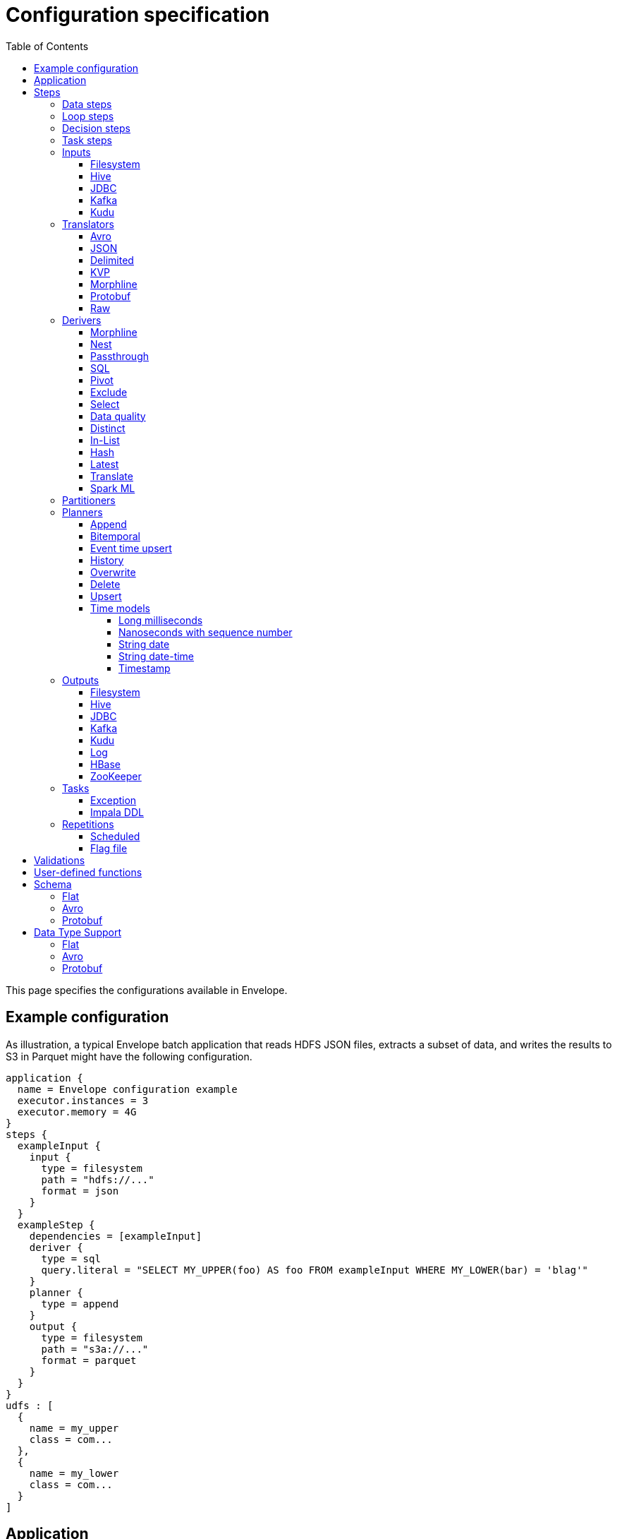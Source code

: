 = Configuration specification
:toc: left
:toclevels: 5

This page specifies the configurations available in Envelope.

== Example configuration

As illustration, a typical Envelope batch application that reads HDFS JSON files, extracts a subset of data, and writes
the results to S3 in Parquet might have the following configuration.

----
application {
  name = Envelope configuration example
  executor.instances = 3
  executor.memory = 4G
}
steps {
  exampleInput {
    input {
      type = filesystem
      path = "hdfs://..."
      format = json
    }
  }
  exampleStep {
    dependencies = [exampleInput]
    deriver {
      type = sql
      query.literal = "SELECT MY_UPPER(foo) AS foo FROM exampleInput WHERE MY_LOWER(bar) = 'blag'"
    }
    planner {
      type = append
    }
    output {
      type = filesystem
      path = "s3a://..."
      format = parquet
    }
  }
}
udfs : [
  {
    name = my_upper
    class = com...
  },
  {
    name = my_lower
    class = com...
  }
]
----

== Application

Application-level configurations have the `application.` prefix.

[cols="2,8", options="header"]
|===
|Configuration suffix|Description

|name
|The application name in YARN.

|executor.instances
|The number of executors to be requested for the application. If not specified then Spark dynamic allocation will be used.

|executor.initial.instances
|The initial number of executors to be requested for the application when using Spark dynamic allocation. This can help more quickly warm up the job's resources without using a static allocation.

|executor.cores
|The number of cores per executor. Default is 1.

|executor.memory
|The amount of memory per executor. Default is 1G.

|batch.milliseconds
|The length of the micro-batch in milliseconds. Default is 1000. Ignored if the application does not have a streaming input.

|pipeline.threads
|The number of threads that Envelope will use to run pipeline steps. This is effectively a limit on the number of outputs that can be writing at once. Default is 20.

|spark.conf.*
|Used to pass configurations directly to Spark. The `spark.conf.` prefix is removed and the configuration is set in the SparkConf object used to create the Spark context.

|hive.enabled
|Enables Hive support. Default is true. Must be enabled before reading and writing data stored in Apache Hive. Setting the value to false when Hive integration is not required avoids the associated overhead.

|configuration.validation.enabled
|Enables upfront validation of the provided Envelope configuration. Default is true.

|driver.memory
|The amount of memory allocated for a Spark driver. Please note that this configuration is only applicable when application is deployed in _cluster_ mode, and will cause an exception if deployment mode is _client_. To set driver memory for the applications running in client mode, use Spark's command line argument _--driver-memory_.

|security.check-interval
|How often the security token manager in the driver checks if tokens need refreshing. Default is "60s". Accepts any Typesafe duration string. Recommended to leave at default.

|security.renew-factor
|At what proportion of a token's lifetime to request a new token. Defaults to 0.8. Recommended to leave at default.

|===

== Steps

Step configurations have the `steps.[stepname].` prefix. All steps can have the below configurations.

[cols="2,8", options="header"]
|===
|Configuration suffix|Description

|type
|The step type. Envelope supports `data`, `loop`, `decision`, `task`. Default `data`.

|dependencies
|The list of step names that Envelope will submit before submitting this step.

|===

=== Data steps

Data steps can, additionally to the step configurations, have the below configurations.

[cols="2,8", options="header"]
|===
|Configuration suffix|Description

|cache.enabled
| If `true` then Envelope will cache the step’s DataFrame at the storage level specified by `cache.storage.level`. Default false.

|cache.storage.level
|If specified then Envelope will change the step's DataFrame cache storage levels to value specified. 
Available storage levels are `DISK_ONLY` , `DISK_ONLY_2` , `MEMORY_ONLY` , `MEMORY_ONLY_2` , `MEMORY_ONLY_SER` , `MEMORY_ONLY_SER_2` , `MEMORY_AND_DISK` , `MEMORY_AND_DISK_2` , `MEMORY_AND_DISK_SER` , `MEMORY_AND_DISK_SER_2` and `OFF_HEAP`.
Default `MEMORY_ONLY`.

|hint.small
|If `true` then Envelope will mark the step's DataFrame as small enough to be used in broadcast joins. Default `false`.

|print.schema.enabled
|If `true` then Envelope will print the step's DataFrame's schema to the driver logs. This can be useful for debugging the schema of intermediate data. Default `false`.

|print.data.enabled
|If `true` then Envelope will print the step's DataFrame's data to the driver logs. This can be useful for debugging intermediate results. Default `false`.

|print.data.limit
|The maximum number of records to print when `print.data.enabled` is `true`. This can be useful for avoiding overloading the driver logs with too many printed records. Default unlimited.

|repartition.partitions
|The number of DataFrame partitions to repartition the step data by. In Spark this will run `DataFrame#repartition`.

|repartition.columns
|A list of DataFrame columns to repartition the step data by. In Spark this will run `DataFrame#repartition`. Per standard Spark convention, this function will repartition to the number of partitions defined by the Spark SQL configuration `spark.sql.shuffle.partitions` yet can be combined with the configuration `repartition.partitions` to change this default.  The list values must identify a DataFrame column name only; no expressions are evaluated.

|coalesce.partitions
|The number of DataFrame partitions to coalesce the step data by.  In Spark this will run `DataFrame#coalesce`.

|===

=== Loop steps

Loop steps can, additionally to the step configurations, have the below configurations. For more information on loop steps see the <<looping.adoc#,looping guide>>.

[cols="2,8", options="header"]
|===
|Configuration suffix|Description

|mode
|The mode for Envelope to run the iterations of the loop in. If `parallel` then Envelope will run all iterations of the loop in parallel. If `serial` then Envelope will run each iteration of the loop in serial order. Note that the order of the `step` source may not be guaranteed.

|parameter
|The parameter that Envelope will replace in strings in the configuration of the steps that are dependent on the loop step. For a parameter value `iteration_value` Envelope will replace the text `${iteration_value}` with the iteration value. If no parameter is given then Envelope will not perform parameter replacement.

|source
|The source of the iteration values for the loop. Envelope supports `range`, `list`, and `step`. `range` loops over an inclusive range of integers. `list` loops over an ordered list of values. `step` loops over values retrieved from the DataFrame of a previous data step.

|range.start
|If using the `range` source, the first integer of the range to loop over.

|range.end
|If using the `range` source, the last integer of the range to loop over.

|list
|If using the `list` source, the list of values to loop over.

|step
|If using the `step` source, the name of the previous data step to retrieve the values from. The previous data step must contain only one field, and must not contain more than 1000 values.

|===

=== Decision steps

Decision steps can, additionally to the step configurations, have the below configurations. For more information on decision steps see the <<decisions.adoc#,decisions guide>>.

[cols="2,8", options="header"]
|===
|Configuration suffix|Description

|if-true-steps
|Required. The list of dependent step names that will be kept if the decision result is true. The steps listed must directly depend on the decision step. The remaining directly dependent steps of the decision step will be kept if the decision result is false. Any steps subsequently dependent on the removed steps will also be removed.

|method
|Required. The method by which the decision step will make the decision. Envelope supports `literal`, `step_by_key`, `step_by_value`.

|result
|Required if `method` is `literal`. The true or false result for the decision.

|step
|Required if `method` is `step_by_key` or `step_by_value`. The name of the previous step from which to extract the decision result.

|key
|Required if `method` is `step_by_key`. The specific key of the previous step to look up the boolean result by.

|===

=== Task steps

Task steps can, additionally to the step configurations, have the below configurations. For more information on task steps see the <<tasks.adoc#,tasks guide>>.

[cols="2,8", options="header"]
|===
|Configuration suffix|Description

|class
|Required. The alias or fully qualified class name of the `Task` implementation.

|===

=== Inputs

Input configurations belong to data steps, and have the `steps.[stepname].input.` prefix. For more information on inputs see the <<inputs.adoc#,inputs guide>>.

[cols="2,8", options="header"]
|===
|Configuration suffix|Description

|type
|The input type to be used. Envelope provides `filesystem`, `hive`, `jdbc`, `kafka`, `kudu`. To use a custom input, specify the fully qualified name or alias of the `Input` implementation class.

|===

==== Filesystem

Input `type` = `filesystem`.

[cols="2,8", options="header"]
|===
|Configuration suffix|Description

|path
|The Hadoop filesystem path to read as the input. Typically a Cloudera EDH will point to HDFS by default. Use `s3a://` for Amazon S3.

|format
|The file format of the files of the input directory. Envelope supports formats `parquet`, `json`, `csv`, `input-format`, `text`.

|schema
|Optional.  Applies to `csv` and `json` input formats.  Refer to the link:configurations.adoc#schema[Schema documentation].  If a schema is not provided for `csv`/`json` input, Spark will infer the schema as described in the link:https://spark.apache.org/docs/2.1.0/api/java/org/apache/spark/sql/DataFrameReader.html[org.apache.spark.sql.DataFrameReader documentation] (unless `infer-schema = false`)

|separator
|(csv) Spark option `sep`; sets the single character as a separator for each field and value. (default ,)

|encoding
|(csv) Spark option `encoding`; decodes the CSV files by the given encoding type. (default `UTF-8`)

|quote
|(csv) Spark option `quote`; sets the single character used for escaping quoted values where the separator can be part of the value. _If you would like to turn off quotations, you need to set not `null` but an empty string._ (default ")

|escape
|(csv) Spark option `escape`; sets the single character used for escaping quotes inside an already quoted value. (default \)

|comment
|(csv) Spark option `comment`; sets the single character used for skipping lines beginning with this character. By default, it is disabled. (default empty string)

|header
|(csv) Spark option `header`; uses the first line as names of columns. (default `false`)

|infer-schema
|(csv) Spark option `inferSchema`; infers the input schema automatically from data. It requires one extra pass over the data. (default `false`)

|ignore-leading-ws
|(csv) Spark option `ignoreLeadingWhiteSpace`; defines whether or not leading whitespaces from values being read should be skipped. (default `false`)

|ignore-trailing-ws
|(csv) Spark option `ignoreTrailingWhiteSpace`; defines whether or not trailing whitespaces from values being read should be skipped. (default `false`)

|null-value
|(csv) Spark option `nullValue`; sets the string representation of a null value. This applies to all supported types including the string type. (default empty string)

|nan-value
|(csv) Spark option `nanValue`; sets the string representation of a "non-number" value. (default `NaN`)

|positive-infinity
|(csv) Spark option `positiveInf`; sets the string representation of a positive infinity value. (default `Inf`)

|negative-infinity
|(csv) Spark option `negativeInf`; sets the string representation of a negative infinity value. (default `-Inf`)

|date-format
|(csv) Spark option `dateFormat`; sets the string that indicates a date format. Custom date formats follow the formats at `java.text.SimpleDateFormat`. This applies to `date` type. (default `yyyy-MM-dd`)

|timestamp-format
|(csv) Spark option `timestampFormat`; sets the string that indicates a timestamp format. Custom date formats follow the formats at `java.text.SimpleDateFormat`. This applies to `timestamp` type. (default `yyyy-MM-dd'T'HH:mm:ss.SSSZZ`)

|max-columns
|(csv) Spark option `maxColumns`; defines a hard limit of how many columns a record can have. (default `20480`)

|max-chars-per-column
|(csv) Spark option `maxCharsPerColumn`; defines the maximum number of characters allowed for any given value being read. By default, it is `-1` meaning unlimited length. (default `-1`)

|max-malformed-logged
|(csv) Spark option `maxMalformedLogPerPartition`; sets the maximum number of malformed rows Spark will log for each partition. Malformed records beyond this number will be ignored. (default `10`)

|mode
|(csv) Spark option `mode`; allows a mode for dealing with corrupt records during parsing.

`PERMISSIVE`: sets other fields to `null` when it meets a corrupted record. When a schema is set by user, it sets `null` for extra fields.

`DROPMALFORMED`: ignores the whole corrupted records.

`FAILFAST`: throws an exception when it meets corrupted records.

(default `PERMISSIVE`)

|format-class
|(input-format) The `org.apache.hadoop.mapreduce.InputFormat` canonical class name.

|translator
|(input-format, text) The Translator class to use to convert the InputFormat's Key/Value pairs into Dataset Rows. See <<Translators>> for details. This is optional for `text`, and if it is omitted then the input will read the whole lines into a single string field named `value`.

|===

==== Hive

Input `type` = `hive`.

[cols="2,8", options="header"]
|===
|Configuration suffix|Description

|table
|The Hive metastore table name (including database prefix, if required) to read as the input.

|===

==== JDBC

Input `type` = `jdbc`.

[cols="2,8", options="header"]
|===
|Configuration suffix|Description

|url
|The JDBC URL for the remote database.

|tablename
|The name of the table of the remote database to be read as the input.

|username
|The username to use to connect to the remote database.

|password
|The password to use to connect to the remote database.

|===

==== Kafka

Input `type` = `kafka`.

[cols="2,8", options="header"]
|===
|Configuration suffix|Description

|brokers
|The hosts and ports of the brokers of the Kafka cluster, in the form `host1:port1,host2:port2,...,hostn:portn`.

|topics
|The list of Kafka topics to be consumed.

|group.id
|The Kafka consumer group ID for the input. When offset management is enabled use a unique group ID for each pipeline so that Envelope can track one execution of the pipeline to the next. If not provided Envelope will use a random UUID for each pipeline execution.

|window.enabled
|If `true` then Envelope will enable Spark Streaming windowing on the input. Ignored if the step does not contain a streaming input. Default `false`.

|window.milliseconds
|The duration in milliseconds of the Spark Streaming window for the input.

|window.slide.milliseconds
|The interval in milliseconds at which the Spark Streaming window operation is performed if using sliding windows.

|offsets.manage
|If `true`, Envelope will manage the Kafka offsets that have been processed so that application restarts will continue where in the topic that they left off. Default `true`.  Unless `offset.output` is set, Kafka's internal offset commit API will be used.

|offsets.output
|If `offsets.manage` is `true` then this output specification can be used to define external alternatives (rather than Kafka's internal offset commit API) for where Envelope will store and retrieve the latest offsets that have been successfully processed. The output must be support random upsert mutations (e.g. Kudu, HBase).

|parameter.*
|Used to pass configurations directly to Kafka. The `parameter.` prefix is removed and the configuration is set in the Kafka parameters map object used to create the Kafka direct stream.

|===

==== Kudu

Input `type` = `kudu`.

[cols="2,8", options="header"]
|===
|Configuration suffix|Description

|connection
|The hosts and ports of the masters of the Kudu cluster, in the form "host1:port1,host2:port2,...,hostn:portn".

|table.name
|The name of the Kudu table to be read as the input.

|===

=== Translators

Translator configurations belong to data steps, and have the `steps.[stepname].input.translator.` prefix. For more information on translators, see the <<inputs.adoc#translators,Translators section>> of the <<inputs.adoc#,Inputs Guide>>.

[cols="2,8", options="header"]
|===
|Configuration suffix|Description

|type
|The translator type to be used. Envelope provides `avro`, `json`, `delimited`, `kvp`, `morphline`, `protobuf`, `raw`. To use a custom translator, specify the fully qualified name or alias of the `Translator` implementation class.

|append.raw.enabled
|If `true` then the translator will append the raw fields to the translated row. Each appended field name will be prefixed with an underscore, e.g. `_value`. Default `false`.

|===

==== Avro

Translator `type` = `avro`.

[cols="2,8", options="header"]
|===
|Configuration suffix|Description

|schema
|The schema to translate to.  Refer to the link:configurations.adoc#schema[Schema documentation]

|===

==== JSON

Translator `type` = `json`.

[cols="2,8", options="header"]
|===
|Configuration suffix|Description

|schema
|The schema to translate to.  Refer to the link:configurations.adoc#schema[Schema documentation]

|===

==== Delimited

Translator `type` = `delimited`.

[cols="2,8", options="header"]
|===
|Configuration suffix|Description

|delimiter
|The delimiter that separates the fields of the message.

|delimiter-regex
|If `true`, the `delimiter` string will be interpreted as a regular expression. Default `false` (interpret as a literal value).

|schema
|The schema to translate to.  Refer to the link:configurations.adoc#schema[Schema documentation]

|timestamp.formats
|Optional list of timestamp format patterns. For timestamp field type, one or more patterns may be supplied in https://www.joda.org/joda-time/apidocs/org/joda/time/format/DateTimeFormat.html[Joda timestamp format]. If this configuration is supplied, timestamp format must confirm to one of these pattens to be considered validity. For performance sensitive processing, list patterns in order of probability of occurrence. If this configuration is not supplied, timestamp data must confirm to http://joda-time.sourceforge.net/apidocs/org/joda/time/format/ISODateTimeFormat.html#dateTime()[ISO 8601 date, time or datetime format].

|===

==== KVP

Translator `type` = `kvp`.

[cols="2,8", options="header"]
|===
|Configuration suffix|Description

|delimiter.kvp
|The delimiter that separates the key-value pairs of the message.

|delimiter.field
|The delimiter that separates the the key and value of each key-value pair.

|schema
|The schema to translate to.  Refer to the link:configurations.adoc#schema[Schema documentation]

|timestamp.formats
|Optional list of timestamp format patterns. For timestamp field type, one or more patterns may be supplied in https://www.joda.org/joda-time/apidocs/org/joda/time/format/DateTimeFormat.html[Joda timestamp format]. If this configuration is supplied, timestamp format must confirm to one of these pattens to be considered validity. For performance sensitive processing, list patterns in order of probability of occurrence. If this configuration is not supplied, timestamp data must confirm to http://joda-time.sourceforge.net/apidocs/org/joda/time/format/ISODateTimeFormat.html#dateTime()[ISO 8601 date, time or datetime format].

|===

==== Morphline

Translator `type` = `morphline`.

[cols="2,8", options="header"]
|===
|Configuration suffix|Description

|encoding.key
|The character set of the incoming key and is stored in the Record field, `_attachment_key_charset`. This must match the encoding of the Envelope input. The key value is stored in the field, `_attachment_key`.

|encoding.message
|The character set of the incoming message and is stored in the Record field, `_attachment_charset`. This must match the encoding of the Envelope input. The message value is stored in the field, `_attachment`.

|morphline.file
|The filename of the Morphline configuration found in the local directory of the executor. See the `--files` option for `spark-submit`.

|morphline.id
|The optional identifier of the Morphline pipeline within the configuration file.

|schema
|The schema to translate to.  Refer to the link:configurations.adoc#schema[Schema documentation]

|error.on.empty
|If `true` then all input rows must map to an output row, otherwise an error will be thrown. Default `true`.

|===

==== Protobuf

Translator `type` = `protobuf`.

[cols="2,8", options="header"]
|===
|Configuration suffix|Description

|schema
|The schema to translate to.  Refer to the link:configurations.adoc#schema[Schema documentation] (Currently only the Protobuf schema type is supported for the Protobuf translator, `schema.type` = `protobuf`)

|===

==== Raw

Translator `type` = `raw`.

_This translator has no additional configurations._

=== Derivers

Deriver configurations belong to data steps, and have the `steps.[stepname].deriver.` prefix. For more information on derivers see the <<derivers.adoc#,derivers guide>>.

[cols="2,8", options="header"]
|===
|Configuration suffix|Description

|type
|The deriver type to be used. Envelope provides `morphline`, `nest`, `passthrough`, `sql`, `pivot`, `exclude`, `distinct`, `select`, `in-list`, `hash`, `latest`, `dq`, `translate`, and `sparkml`.
To use a custom deriver, specify the fully qualified name or alias of the `Deriver` implementation class.

|===

==== Morphline

Deriver `type` = `morphline`.

[cols="2,8", options="header"]
|===
|Configuration suffix|Description

|step.name
|The name of the dependency step whose records will be run through the Morphline pipeline.

|morphline.file
|The filename of the Morphline configuration found in the local directory of the executor. See the `--files` option for `spark-submit`.

|morphline.id
|The optional identifier of the Morphline pipeline within the configuration file.

|schema
|The schema definition.  Refer to the link:configurations.adoc#schema[Schema documentation]

|===

==== Nest

Deriver `type` = `nest`.

[cols="2,8", options="header"]
|===
|Configuration suffix|Description

|nest.into
|The name of the step whose records will be appended with the nesting of `nest.from`. Must be a dependency of the encapsulating step.

|nest.from
|The name of the step whose records will be nested into `nest.into`. Must be a dependency of the encapsulating step.

|key.field.names
|The list of field names that make up the common key of the two steps. This key will be used to determine which `nest.from` records will be nested into each `nest.into` record. There should only be one record in `nest.into` for each unique key of `nest.from`.

|nested.field.name
|The name to be given to the appended field that contains the nested records.

|===

==== Passthrough

Deriver `type` = `passthrough`.

_This deriver has no custom configurations_.

==== SQL

Deriver `type` = `sql`.

[cols="2,8", options="header"]
|===
|Configuration suffix|Description

|query.literal
|The literal query to be submitted to Spark SQL. Previously submitted steps can be referenced as tables by their step name.

|query.file
|The path to the file containing the query to be submitted to Spark SQL.

|parameter.parameter_name (or any parameter.*)
|All references to '${parameter_name}' within the query string will be replaced with the value of this configuration. For more information see the <<derivers.adoc#,derivers guide>>.

|===

==== Pivot

Deriver `type` = `pivot`.

[cols="2,8", options="header"]
|===
|Configuration suffix|Description

|step.name
|The name of the dependency step that will be pivoted.

|entity.key.field.names
|The list of field names that represents the entity key to group on. The derived DataFrame will contain one record per distinct entity key.

|pivot.key.field.name
|The field name of the key to pivot on. It is expected that there will only be one of each pivot key per entity key. The derived DataFrame will contain one additional column per distinct pivot key.

|pivot.value.field.name
|The field name of the value to be pivoted.

|pivot.keys.source
|The source of the keys to pivot into additional columns. If `static` then `pivot.keys.list` provides the list of keys. If `dynamic` then the list of keys is determined dynamically from the step, at the cost of additional computation time. Default is  `dynamic`.

|pivot.keys.list
|The list of keys to pivot into additional columns. Only used if `pivot.keys.source` is set to `static`.

|===

==== Exclude

Deriver `type` = `exclude`.

[cols="2,8", options="header"]
|===
|Configuration suffix|Description

|compare
|The name of the dataset whose records will be compared and if matched, then excluded from the output of the current step.

|with
|The name of the dataset whose records will supply the matching patterns for the comparison. The records are not modified; this step only queries the dataset.

|field.names
|The name of the fields used to match between the two datasets. The field names must be identical in name and type. A row is excluded if all of the fields are equal between the datasets.

|===

==== Select

Deriver `type` = `select`.

[cols="2,8", options="header"]
|===
|Configuration suffix|Description

|step
|The name of the dependency step from which to select columns as output of the current step.

|include-fields
|List of column names that are required in output for the current step. If input dataset schema doesn't contain column name(s) then deriver will generate a runtime error.

|exclude-fields
|List of column names that are not required in output for the current step. If input dataset schema doesn't contain column name(s) then deriver will generate a runtime error. Both include-fields and exclude-fields cannot be provided at same time.

|===

==== Data quality

Deriver `type` = `dq`.

[cols="2,8", options="header"]
|===
|Configuration suffix|Description

|scope
|Required. The scope at which to apply the DQ deriver. `dataset` or `row`.

|rules
|Required. A nested object of rules. Each defined object should contain a field `type`, which defines the type of the DQ rule, either a built-in or a fully-qualified classname. Type specific configs are listed below.

||
|_checknulls_|

|fields
|Required. The list of fields to check. The contents should be a list of strings.

||
|_enum_|

|fields
|Required. String list of field names.

|fieldtype
|Optional. Type of the field to check for defined values: must be `string`, `long`, `integer`, or `decimal`. Defaults to `string`.

|values
|Required. List of values. For strings and decimals define the values using string literals. For integral types use number literals.

|case-sensitive
|Optional. For string values, whether the value matches should be case-sensitive. Defaults to true.

||
|_range_|

|fields
|Required. List of field names on which to apply the range checks.

|fieldtype
|Optional. The field type to use when doing range checks. Range values will be interpreted as this type. Must be numeric: allowed values are
`integer`, `long`, `double`, `float`, `decimal`. Take care when using floating point values as exact boundary matches may not behave as expected - use
`decimal` if exact boundaries are required. Defaults to `long`.

|range
|Required. Two element list of numeric literals, e.g. `[1,10]` or `[1.5,10.45]`. Both boundaries are inclusive.

|ignore-nulls
|Optional. If `true` then range check will pass for a null value, or if `false` will fail. Defaults to `false`.

||
|_regex_|

|fields
|Required. String list of field names, which should all have type `string`.

|regex
|Required. Regular expression with which to match field values. Note that extra escape parameters are not required. For example to match any number up to 999 you could use: `\d{1,3}`.

||
|_count_|

|expected.literal
|Either this or `expected.dependency` required. A `long` literal with the expected number of rows in the dataset.

|expected.dependency
|Either this or `expected.literal` required. A string indicating the dependency in which the expected
count is defined. It must be a dataframe with a single field of type `long`.

||
|_checkschema_|

|schema
|The schema definition.  Refer to the link:configurations.adoc#schema[Schema documentation]

|exactmatch
|Optional. Whether the schema of the Rows must exactly match the specified schema. If false the actual row can contain
other fields not specified in the `fields` configuration. Those that are specified must match both name and type. Defaults
to false.

|===

==== Distinct

Deriver `type` = `distinct`.

[cols="2,8", options="header"]
|===
|Configuration suffix|Description

|step
|The name of the dataset whose records will be deduplicated. Only required if there is more than one dependency, otherwise optional. 

|===

==== In-List

Deriver `type` = `in-list`.

[cols="2,8", options="header"]
|===
|Configuration suffix|Description

|step
|The name of the dataset whose records will be filtered based on the supplied list of values. Only required if there is more than one dependency, otherwise optional. If provided, the dataset must be present in the list of dependencies.

|field
|The name of the field in dataset's schema whose values will be compared with the supplied list of values. Only required if dataset schema contains more than one field, otherwise optional.

|values.literal
|A list of values that will be used as a filter against designated `field`{rsquo}s content. Required unless the list is going to be derived via reference (see below).

|values.reference.step
|Step whose records will be used to generate a set of values to filter records against. Can only be specified when literal list (`values`) is not provided. If specified, the name must be present in the `dependencies`.

|values.reference.field
|The name of the field in `values.reference.step` schema whose values will be used to populate the filter. Only required if `values.reference.step` is specified, and its schema has more than one field.

|values.reference.batch-size
|The size of the filter batch when generating the values of the `IN` list. Defaults to `1000`.

|===

==== Hash

Deriver `type` = `hash`.

[cols="2,8", options="header"]
|===
|Configuration suffix|Description

|step
|The name of the dataset whose records will be hashed. Only required if there is more than one dependency, otherwise optional.

|hash-field
|The name of the field that will be added with the hash string. Default 'hash'.

|delimiter
|The delimiter that the deriver will use to concatenate the field values of a row. Default empty string.

|null-string
|The string that the deriver will use in place of NULLs when concatenating the field values of a row. Default 'pass:[__]NULLpass:[__]'.

|include-fields
|The list of field names that will contribute to the hash. Default is all fields are included. Can not be used with `exclude-fields`.

|exclude-fields
|The list of field names that will not contribute to the hash. Default is no fields are excluded. Can not be used with `include-fields`.

|===

==== Latest

Deriver `type` = `latest`.

[cols="2,8", options="header"]
|===
|Configuration suffix|Description

|step
|The name of the dataset whose records will be filtered. Only required if there is more than one dependency, otherwise optional.

|key-fields
|The list of field names that make up the key of the dataset. The result of this deriver will be exactly one record per unique key in the dependency step dataset.

|timestamp-field
|The name of the field used to order the records for an individual key. Only the record with the highest value of this field for a key will be included in the deriver result.

|===

==== Translate

Deriver `type` = `translate`.

[cols="2,8", options="header"]
|===
|Configuration suffix|Description

|step
|The name of the dataset that contains the field to be translated.

|field
|The name of the field to be translated.

|translator
|The configuration object for the translator that will translate the field. See the <<derivers.adoc,derivers guide>> for more information on this syntax.

|===

==== Spark ML

Deriver `type` = `sparkml`.

[cols="2,8", options="header"]
|===
|Configuration suffix|Description

|step
|The name of the dataset that the pipeline model will be executed over.
Only required if there is more than one dependency, otherwise optional.

|model-path
|The path to the pipeline model directory that was created by the Spark ML pipeline model save.

|===

=== Partitioners

Partitioner configurations belong to data steps, and have the `steps.[stepname].partitioner.` prefix.

[cols="2,8", options="header"]
|===
|Configuration suffix|Description

|type
|The partitioner type to be used. Envelope provides `range`, `hash`, `uuid`. To use a custom partitioner, specify the fully qualified name or alias of the `ConfigurablePartitioner` implementation class. If no partitioner type is specified, Envelope will use the `range` partitioner.

|===

=== Planners

Planner configurations belong to data steps, and have the `steps.[stepname].planner.` prefix. For more information on planners see the <<planners.adoc#,planners guide>>.

[cols="2,8", options="header"]
|===
|Configuration suffix|Description

|type
|The planner type to be used. Envelope provides `append`, `bitemporal`, `delete`, `eventtimeupsert`, `history`, `overwrite`, `upsert`. To use a custom planner, specify the fully qualified name or alias of the `Planner` implementation class.

|===

==== Append

Planner `type` = `append`.

[cols="2,8", options="header"]
|===
|Configuration suffix|Description

|fields.key
|The list of field names that make up the natural key of the record. Only required if `uuid.key.enabled` is true.

|field.last.updated
|The field name for the last updated attribute. If specified then Envelope will add this field and populate it with the system timestamp string.

|uuid.key.enabled
|If `true` then Envelope will overwrite the first key field with a UUID string.

|===

==== Bitemporal

Planner `type` = `bitemporal`.

[cols="2,8", options="header"]
|===
|Configuration suffix|Description

|fields.key
|The list of field names that make up the natural key of the record.

|fields.values
|The list of field names that are used to determine if an arriving record is different to an existing record.

|fields.timestamp
|The list of field names of the event time of the record.

|fields.event.time.effective.from
|The list of field names of the event-time effective-from timestamp attribute on the output.

|fields.event.time.effective.to
|The list of field names of the event-time effective-to timestamp attribute on the output.

|fields.system.time.effective.from
|The list of field names of the system-time effective-from timestamp attribute on the output.

|fields.system.time.effective.to
|The list of field names of the system-time effective-to timestamp attribute on the output.

|field.surrogate.key
|The field name of the surrogate key string attribute on the output. If this configuration is set the planner will populate the field with a UUID string for new records.

|field.current.flag
|The field name of the current flag attribute on the output.

|current.flag.value.yes
|The flag indicating current record. Overrides the default value (Y).

|current.flag.value.no
|The flag indicating non-current record. Overrides the default value (N).

|carry.forward.when.null
|If `true` then Envelope will overwrite null values of the arriving record with the corresponding values of the most recent existing record for the same key.

|time.model.event
|The time model for interpreting the event time of the arriving and existing records, and for generating the event time effective from/to values.

|time.model.system
|The time model for interpreting the system time of the existing records, and for generating the system time effective from/to values.

|===

==== Event time upsert

Planner `type` = `eventtimeupsert`.

[cols="2,8", options="header"]
|===
|Configuration suffix|Description

|fields.key
|The list of field names that make up the natural key of the record.

|field.last.updated
|The field name for the last updated attribute. If specified then Envelope will add this field and populate it with the system timestamp.

|fields.timestamp
|The list of field names of the event time of the record.

|fields.values
|The list of field names that are used to determine if an arriving record is different to an existing record.

|field.surrogate.key
|The field name of the surrogate key string attribute on the output. If this configuration is set the planner will populate the field with a UUID string for new records.

|time.model.event
|The time model for interpreting the event time of the arriving and existing records.

|time.model.last.updated
|The time model for generating the last updated values.

|===

==== History

Planner `type` = `history`.

[cols="2,8", options="header"]
|===
|Configuration suffix|Description

|fields.key
|The list of field names that make up the natural key of the record.

|fields.values
|The list of field names that are used to determine if an arriving record is different to an existing record.

|fields.timestamp
|The list of field names of the event time of the record.

|fields.effective.from
|The list of field names of the event-time effective-from timestamp attribute on the output.

|fields.effective.to
|The list of field names of the event-time effective-to timestamp attribute on the output.

|field.current.flag
|The field name of the current flag attribute on the output.

|current.flag.value.yes
|The flag indicating current record. Overrides the default value (Y).

|current.flag.value.no
|The flag indicating non-current record. Overrides the default value (N).

|fields.last.updated
|The list of field names for the last updated attribute. If specified then Envelope will add this field and populate it with the system timestamp.

|field.surrogate.key
|The field name of the surrogate key string attribute on the output. If this configuration is set the planner will populate the field with a UUID string for new records.

|carry.forward.when.null
|If `true` then Envelope will overwrite null values of the arriving record with the corresponding values of the most recent existing record for the same key.

|time.model.event
|The time model for interpreting the event time of the arriving and existing records, and for generating the effective from/to values.

|time.model.last.updated
|The time model for generating the last updated values.

|===

==== Overwrite

Planner `type` = `overwrite`.

_This deriver has no custom configurations_.

==== Delete

Planner `type` = `delete`.

_This deriver has no custom configurations_.

==== Upsert

Planner `type` = `upsert`.

[cols="2,8", options="header"]
|===
|Configuration suffix|Description

|field.last.updated
|The field name for the last updated attribute. If specified then Envelope will add this field and populate it with the system timestamp string.

|===

==== Time models

Time model configurations belong to planners, and have the `steps.[stepname].planner.time.model.[timename]` prefix. For more information on time models see the <<planners.adoc#handling_time,planners guide>>.

[cols="2,8a", options="header"]
|===
|Configuration suffix|Description

|type
|The time model type to be used. Envelope provides `longmillis`, `nanoswithseqnum`, `stringdate`, `stringdatetime`, `timestamp`. To use a custom output, specify the fully qualified name or alias of the `TimeModel` implementation class.

|===

===== Long milliseconds

Time model `type` = `longmillis`.

_This time model has no custom configurations_.

===== Nanoseconds with sequence number

Time model `type` = `nanoswithseqnum`.

_This time model has no custom configurations_.

===== String date

Time model `type` = `stringdate`.

[cols="2,8", options="header"]
|===
|Configuration suffix|Description

|format
|The link:http://docs.oracle.com/javase/7/docs/api/java/text/SimpleDateFormat.html[Java SimpleDateFormat] format of the date values. Default "yyyy-MM-dd".

|===

===== String date-time

Time model `type` = `stringdatetime`.

[cols="2,8", options="header"]
|===
|Configuration suffix|Description

|format
|The link:http://docs.oracle.com/javase/7/docs/api/java/text/SimpleDateFormat.html[Java SimpleDateFormat] format of the date-time values. Default "yyyy-MM-dd HH:mm:ss.SSS".

|===

===== Timestamp

Time model `type` = `timestamp`.

_This time model has no custom configurations_.

=== Outputs

Output configurations belong to data steps, and have the `steps.[stepname].output.` prefix.

[cols="2,8a", options="header"]
|===
|Configuration suffix|Description

|type
|The output type to be used. Envelope provides `filesystem`, `hive`, `jdbc`, `kafka`, `kudu`, `log`, `hbase`, `zookeeper`. To use a custom output, specify the fully qualified name or alias of the `Output` implementation class.

|===

==== Filesystem

Output `type` = `filesystem`.

[cols="2,8", options="header"]
|===
|Configuration suffix|Description

|path
|The Hadoop filesystem path to write as the output. Typically a Cloudera EDH will point to HDFS by default. Use `s3a://` for Amazon S3.

|format
|The file format for the files of the output directory. Envelope supports formats `parquet`, `csv` and `json`.

|partition.by
|The list of columns to partition the write output. Optional.

|separator
|(csv) Spark option `sep`; sets the single character as a separator for each field and value. (default ,)

|quote
|(csv) Spark option `quote`; sets the single character used for escaping quoted values where the separator can be part of the value. (default ")

|escape
|(csv) Spark option `escape`; sets the single character used for escaping quotes inside an already quoted value. (default \)

|escape-quotes
|(csv) Spark option `escapeQuotes`; a flag indicating whether values containing quotes should always be enclosed in quotes. Default is to escape all values containing a quote character. (default `true`)

|quote-all
|(csv) Spark option `quoteAll`; a flag indicating whether all values should always be enclosed in quotes. Default is to only escape values containing a quote character. (default `false`)

|header
|(csv) Spark option `header`; writes the names of columns as the first line. (default `false`)

|null-value
|(csv) Spark option `nullValue`; sets the string representation of a null value. (default empty string)

|compression
|(csv) Spark option `compression`; compression codec to use when saving to file. This can be one of the known case-insensitive shorten names (`none`, `bzip2`, `gzip`, `lz4`, `snappy`, and `deflate`). (default `null`)

|date-format
|(csv) Spark option `dateFormat`; sets the string that indicates a date format. Custom date formats follow the formats at `java.text.SimpleDateFormat`. This applies to `date` type. (default `yyyy-MM-dd`)

|timestamp-format
|(csv) Spark option `timestampFormat`; sets the string that indicates a timestamp format. Custom date formats follow the formats at `java.text.SimpleDateFormat`. This applies to `timestamp` type. (default `yyyy-MM-dd'T'HH:mm:ss.SSSZZ`)

|===

==== Hive

Output `type` = `hive`.

[cols="2,8", options="header"]
|===
|Configuration suffix|Description

|table
|The name of the Hive table targeted for write. The name can include the database prefix, e.g. `example.SampleTableName`. If the table does not exist, Envelope will create a Parquet-formatted table. If the table has been created outside of Envelope, the format is determined and managed by Hive itself, i.e. any Hive SerDe.

|location
|Optional. The HDFS location for the underlying files of a table. Typically only defined during table creation, during which the table is created as `EXTERNAL`, otherwise the table is created in the default Hive warehouse and set to `MANAGED`.

|partition.by
|Optional. The list of Hive table partition names to dynamically partition the write by.

|align.columns
|If `true` then Envelope will attempt to align the output schema by matching (case-insensitive, unless `spark.sql.caseSensitive` is set) the step's column names with those of the target Hive table.  Step columns without a match in the target table will not be included in the aligned output, and similarly, target Hive table columns not available in the step schema will be NULL.

|options
|Used to pass additional configuration parameters. The parameters are set as a Map object and passed directly to the Spark DataFrameWriter.

|===

==== JDBC

Output `type` = `jdbc`.

[cols="2,8", options="header"]
|===
|Configuration suffix|Description

|url
|The JDBC URL for the remote database.

|tablename
|The name of the table of the remote database to write as the output.

|username
|The username to use to connect to the remote database.

|password
|The password to use to connect to the remote database.

|===

==== Kafka

Output `type` = `kafka`.

[cols="2,8", options="header"]
|===
|Configuration suffix|Description

|brokers
|Required. The hosts and ports of the brokers of the Kafka cluster, in the form `host1:port1,host2:port2,...,hostn:portn`.

|topic
|Required. The Kafka topic to write to.

|serializer.type
|Required. The type of serialization to use for writing the row in to the topic. Valid types are `delimited` and `avro`.

|serializer.field.delimiter
|Required if `serializer.type` is `delimited`. The delimiter string to separate the field values with.

|serializer.use.for.null
|Used if `serializer.type` is `delimited`. The string to use if a field value is null. Defaults to the empty string.

|serializer.schema.path
|Required if `serializer.type` is `avro`. The path to the Avro schema file for serializing the rows, e.g. `hdfs:/your/path/to/schema.avsc`.

|parameter.*
|Used to pass configurations directly to the Kafka client. The `parameter.` prefix is removed and the configuration is set in the Kafka parameters map object used to create the KafkaProducer.

|===

==== Kudu

Output `type` = `kudu`.

[cols="2,8", options="header"]
|===
|Configuration suffix|Description

|connection
|The hosts and ports of the masters of the Kudu cluster, in the form "host1:port1,host2:port2,...,hostn:portn".

|table.name
|The name of the Kudu table to write to.

|insert.ignore
|Ignore duplicate rows in Kudu (default: false)

|ignore.missing.columns
|Ignore writing columns that do not exist in the Kudu schema (default: false)

|secure
|Is the target Kudu cluster secured by Kerberos? This must be set to `true` for automatic token management to take effect, which is a requirement for random output planners. (default: `true` if `hadoop.security.authentication` is `kerberos`, `false` otherwise).

|===

==== Log

Output `type` = `log`.

[cols="2,8", options="header"]
|===
|Configuration suffix|Description

|delimiter
|The delimiter string to separate the field values with. Default is `,`.

|level
|The log4j level for the written logs. Default is `INFO`.

|===

==== HBase

Output `type` = `hbase`.

[cols="2,8", options="header"]
|===
|Configuration suffix|Description

|table.name
|Required. The table for the output, specified in the format `[namespace:]name`, e.g. `envelopetest:test`.

|zookeeper
|Optional. In non-secure setups it is not a strict requirement to supply an hbase-site.xml file on the classpath,
so the ZooKeeper quorum can be specified with this property with the usual HBase configuration syntax. Note that
this will supersede any quorum specified in any hbase-site.xml file on the classpath.

|hbase.conf.*
|Optional. Pass-through options to set on the HBase connection. The `hbase.conf` prefix will be stripped. For example:

....
hbase {
  conf {
    hbase.client.retries.number = 5
    hbase.client.operation.timeout = 30000
  }
}
....

Note that non-String parameters are automatically cast to Strings, but the underlying HBase code will do any
required conversions from String.

|mapping.serde
|Optional. The fully qualified class name of the implementation to use when converting Spark `Row` objects into HBase `Put` s and `Get` s and
converting HBase `Result` s into `Row` s. Defaults to `default`, which is maps to `com.cloudera.labs.envelope.utils.hbase.HBase.DefaultMappingSerde`.
The default serde configuration syntax adheres as closely as possible to that of the
Spark-HBase DataSource at the expense of some additional functionality - this is with a view to
moving to the HBaseRelation at some point in the future.

|mapping.rowkey
|Required for `default` serde. The ordered list columns which comprise the HBase row key. These are expected to be separated by `rowkey.separator` in HBase, e.g. `["symbol", "transacttime"]`.

|mapping.rowkey.separator
|Optional. The separator to use when constructing the row key. This is interpreted as a Unicode string
so for binary separators use the `\uXXXX` syntax. Defaults to "`:`".

|mapping.columns
|Required for `default` serde. A map of column definitions specifying how to map Row fields into HBase columns. Each
column requires three attributes: the column family `cf`, the column qualifier `col` and
the column type `type`. The columns which comprise the row key are denoted with `cf = rowkey`.
Supported types are integer, long, boolean, float, double and string. For example:

....
mapping.columns {
  symbol {
    cf = "rowkey"
    col = "symbol"
    type = "string"
  }
  transacttime {
    cf = "rowkey"
    col = "transacttime"
    type = "long"
  }
  clordid {
    cf = "cf1"
    col = "clordid"
    type = "string"
  }
  orderqty {
    cf = "cf1"
    col = "orderqty"
    type = "integer"
  }
}
....

|batch.size
|Optional. An integer value with default 1000. The number of mutations to accumulate before making an HBase RPC call. For larger
cell sizes you may want to reduce this number or increase the relevant client buffers.

|===

==== ZooKeeper

Output `type` = `zookeeper`.

[cols="2,8", options="header"]
|===
|Configuration suffix|Description

|connection
|The ZooKeeper quorum to connect to, in the format `host1:port1,...`.

|schema
|The schema definition.  Refer to the link:configurations.adoc#schema[Schema documentation]

|key.field.names
|The list of field names that constitute the unique key of the output. Must be a subset of `field.names`. Must always be provided in the same order across pipeline executions.

|znode.prefix
|The znode path prefix that the data will be stored under. Used to isolate the use of the output from other uses of the output, and from non-Envelope paths in ZooKeeper. Default `/envelope`.

|session.timeout.millis
|The client session timeout in milliseconds. Default `1000`.

|connection.timeout.millis
|The client connection timeout in milliseconds. Default `10000`.

|===

=== Tasks

For more information on tasks see the <<tasks.adoc#,tasks guide>>.

Task configurations are provided at the task step level (i.e. alongside `type` and `class`).

==== Exception

Task `class` = `exception`.

[cols="2,8", options="header"]
|===
|Configuration suffix|Description

|message
|The message that will be included on the exception. Mandatory.

|===

==== Impala DDL

Task `class` = `impala_ddl`.

[cols="2,8", options="header"]
|===
|Configuration suffix|Description

|host
|(Required.) The Impala daemon or load balancer fully qualified hostname to which to connect.

|port
|(Optional.) Port on which to connect to the Impala daemon. Defaults to 21050.

|auth
|(Optional.) Authentication method to use. Allowed values are `none`, `kerberos`, or `ldap`. Whichever method is specified here will be used, but Envelope will default to either `none` or `kerberos` depending on whether it detects that the cluster is secured or not.

|debug
|(Optional.) Display debug information about authentication.

|krb-keytab
|(Required if using `auth=kerberos` and no `--keytab` supplied.) The location of the keytab file relative to the driver process.

|krb-user-principal
|(Required if using `auth=kerberos` and no `--principal` supplied.) The Kerberos principal to authenticate with from the keytab.

|krb-realm
|(Optional.) If using a non-default realm, specify it in this parameter. Otherwise the default realm is extracted from `/etc/krb5.conf`.

|krb-ticket-renew-interval
|(Optional.) Time in seconds in which to re-obtain a Kerberos TGT. If not specified it is derived from the default ticket lifetime of TGTs from `/etc/krb5.conf`.

|ssl
|(Optional.) Whether TLS is enabled on the JDBC connection to Impala. Defaults to `false`.

|ssl-truststore
|(Optional.) JKS truststore to use when validating the Impala TLS server certificate. Defaults to the in-built JRE truststore.

|ssl-truststore-password
|(Optional.) If the supplied truststore requires a password to read certificates, supply it here. Defaults to empty.

|username
|(Required if using `auth=ldap`.) Username to authenticate with.

|password
|(Required if using `auth=ldap`.) Password to authenticate with.

|query.type
|(Required.) The DDL operation to perform. Currently supported: `refresh`, `invalidate`, `add_partition`, `drop_partition`.

|query.table
|(Required.) The table name for the DDL operation.

|query.partition.spec
|(Required if operation is `add_partition` and range not supplied.) The partition specification for an HDFS-backed table, e.g. "ymd = 20190101, country = 'US'".

|query.partition.location
|(Optional.) A location of a partition on HDFS to be specified in the DDL operation.

|query.partition.range
|(Required if operation is `add_partition` and partition spec is not supplied.) A config subsection with the following possible parameters.

|query.partition.range.value
|(Required if using range and boundaries not supplied.) An absolute numeric value for the lower bound of a Kudu range partition.

|query.partition.range.start
|(Required if using range and value not supplied.) An absolute numeric value for the lower bound of a Kudu range partition. Defaults to inclusive.

|query.partition.range.end
|(Required if using range and value not supplied.) An absolute numeric value for the upper bound of a Kudu range partition. Defaults to exclusive.

|query.partition.range.inclusivity
|(Optional.) A string indicating the range operator of the lower and upper bound, "i" for inclusive and "e" for exclusive. Allowed values are "ie", "ii", "ei", "ee".

|===

=== Repetitions

For more information on repetitions see the <<repetitions.adoc#,repetitions guide>>.

The general configuration parameters for repetitions are:

[cols="2,8a", options="header"]
|===
|Configuration suffix|Description

|type
|Required. The repetition type to be used. Envelope provides `scheduled` and `flagfile`. To use a custom repetition, specify the fully qualified name of the class (or alias) implementing the `Repetition` interface.

|min-repeat-interval
|Optional. To prevent steps being reloaded too frequently, this represents the minimum interval between repetitions. The value is interpreted as a
Typesafe Config duration, e.g. `60s`. `5m`, `1d` or, without suffix, as raw milliseconds, e.g. `3600000`. Defaults to 60s.

|===

==== Scheduled

Repetition `type` = `scheduled`.

[cols="2,8", options="header"]
|===
|Configuration suffix|Description

|every
|Required. The interval between repetitions. The value is interpreted as a
Typesafe Config duration, e.g. `60s`. `5m`, `1d` or, without suffix, as raw milliseconds, e.g. `3600000`. No default.

|===

==== Flag file

Repetition `type` = `flagfile`.

[cols="2,8", options="header"]
|===
|Configuration suffix|Description

|file
|Required. The path to the flag file. Accepts a fully qualified URI (recommended). If not qualified with a filesystem scheme,
the default filesystem implementation will be used (usually HDFS).

|trigger
|Optional. The mode of the trigger functionality. Can either be `present` or `modified`. With `present`, as soon as the file
is detected a repetition is triggered and the flag file is deleted. In `modified` mode, the file is checked for presence
or a modification time greater than the last time the step was loaded. The file is not deleted in `modified` mode. Defaults
to `present`.

|poll-interval
|Optional. How often the flag file will be checked. The value is interpreted as a
Typesafe Config duration, e.g. `60s`. `5m`, `1d` or, without suffix, as raw milliseconds, e.g. `3600000`.Defaults to 10s.

|fail-after
|To prevent intermittent failures to contact the filesystem from killing the job, the repetition will only raise an exception
after this many consecutive failures. Defaults to 10.

|===

== Validations

Envelope automatically validates the pipeline configuration before starting execution. This feature can be disabled by setting `configuration.validation.enabled = false` either at the top-level for the whole pipeline, or within any scope that would be validated.

The configurations of a custom Envelope plugin (e.g. a custom deriver) can also be validated by implementing the `ProvidesValidations` interface. In the less common case that the plugin has its own plugins (similarly to how the data quality deriver has pluggable rules) then the higher-level plugin can implement the `InstantiatesComponents` interface to provide its own plugins to Envelope for configuration validation. For both of these interfaces see the Envelope code for various examples of their implementations.

== User-defined functions

Spark SQL user-defined functions (UDFs) are provided with a list of UDF specifications under `udfs`, where each specification has the following:

[cols="2,8", options="header"]
|===
|Configuration suffix|Description

|name
|The name of the UDF that will be used in SQL queries.

|class
|The fully qualified class name of the UDF implementation.

|===

== Schema

Envelope provides a number of ways to define the schema for components.  Data type mappings are outlined in the link:configurations.adoc#data-type-support[Data Type Support] section below.

=== Flat

Schema `type` = `flat`.

[cols="2,8", options="header"]
|===
|Configuration suffix|Description

|field.names
|The list of field names in the schema.

|field.types
|The list of field types in the schema

|===

=== Avro

Schema `type` = `avro`.

[cols="2,8", options="header"]
|===
|Configuration suffix|Description

|filepath
|The path to a file containing the Avro schema definition.

|literal
|The literal JSON string defining the Avro schema.

|===

=== Protobuf

Schema `type` = `protobuf`.

[cols="2,8", options="header"]
|===
|Configuration suffix|Description

|descriptor.filepath
|The path to a Protobuf descriptor file defining the schema.

|descriptor.message
|Optional Protobuf schema message parameter.

|===

== Data Type Support

=== Flat

Envelope supports the following Spark data types when defining a schema in-line (for example, using `schema.type` = `flat`):

* `string`
* `byte`
* `short`
* `integer`
* `long`
* `float`
* `double`
* `decimal(_precision_,_scale_)` or (`decimal`, which defaults to (10,0) per https://spark.apache.org/docs/2.2.0/api/java/index.html?org/apache/spark/sql/types/DataTypes.html[DataTypes.createDecimalType])
* `boolean`
* `binary`
* `date`
* `timestamp`

=== Avro

When using an Avro schema to define the Spark schema (for example, `schema.type` = `avro`), either via an inline Avro literal or a supporting Avro file, the following Spark data types are supported:

|===
|Avro Type |Data Type

|record
|StructType

|array
|Array

|map
|Map (note: keys must be Strings)

|union
|StructType (each column representing the union elements, named `memberN`)

|bytes, fixed
|Binary

|string, enum
|String

|int
|Integer

|long
|Long

|float
|Float

|double
|Double

|boolean
|Boolean

|null
|Null

|date (LogicalType, as `long`)
|Date

|timestamp-millis (LogicalType, as `long`)
|Timestamp

|decimal (LogicalType, as `bytes`)
|Decimal
|===


=== Protobuf

When using a Protobuf schema to define the Spark schema (for example, `schema.type` = `protobuf`), the following Spark data types are supported:

|===
|Protobuf FieldDescriptor Type |Data Type

|BOOLEAN
|Boolean

|BYTE_STRING
|Binary

|DOUBLE
|Double

|ENUM
|String

|FLOAT
|Float

|INT
|Integer

|LONG
|Long

|MESSAGE
|StructType

|STRING
|String

|double
|Double

|boolean
|Boolean
|===
